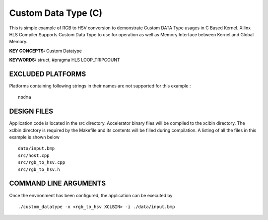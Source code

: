 Custom Data Type (C)
====================

This is simple example of RGB to HSV conversion to demonstrate Custom DATA Type usages in C Based Kernel. Xilinx HLS Compiler Supports Custom Data Type to use for operation as well as Memory Interface between Kernel and Global Memory.

**KEY CONCEPTS:** Custom Datatype

**KEYWORDS:** struct, #pragma HLS LOOP_TRIPCOUNT

EXCLUDED PLATFORMS
------------------

Platforms containing following strings in their names are not supported for this example :

::

   nodma

DESIGN FILES
------------

Application code is located in the src directory. Accelerator binary files will be compiled to the xclbin directory. The xclbin directory is required by the Makefile and its contents will be filled during compilation. A listing of all the files in this example is shown below

::

   data/input.bmp
   src/host.cpp
   src/rgb_to_hsv.cpp
   src/rgb_to_hsv.h
   
COMMAND LINE ARGUMENTS
----------------------

Once the environment has been configured, the application can be executed by

::

   ./custom_datatype -x <rgb_to_hsv XCLBIN> -i ./data/input.bmp

